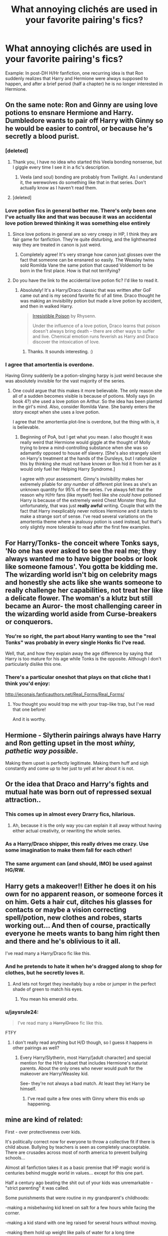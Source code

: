#+TITLE: What annoying clichés are used in your favorite pairing's fics?

* What annoying clichés are used in your favorite pairing's fics?
:PROPERTIES:
:Score: 16
:DateUnix: 1401337737.0
:DateShort: 2014-May-29
:FlairText: Discussion
:END:
Example: In post-DH H/Hr fanfiction, one recurring idea is that Ron suddenly realizes that Harry and Hermione were always supposed to happen, and after a brief period (half a chapter) he is no longer interested in Hermione.


** On the same note: Ron and Ginny are using love potions to ensnare Hermione and Harry. Dumbledore wants to pair off Harry with Ginny so he would be easier to control, or because he's secretly a blood purist.
:PROPERTIES:
:Author: deirox
:Score: 20
:DateUnix: 1401338699.0
:DateShort: 2014-May-29
:END:

*** [deleted]
:PROPERTIES:
:Score: 8
:DateUnix: 1401391436.0
:DateShort: 2014-May-29
:END:

**** Thank you, I have no idea who started this Veela bonding nonsense, but I giggle every time I see it in a fic's description.
:PROPERTIES:
:Author: _TheShrike_
:Score: 6
:DateUnix: 1401408787.0
:DateShort: 2014-May-30
:END:

***** Veela (and soul) bonding are probably from Twilight. As I understand it, the werewolves do something like that in that series. Don't actually know as I haven't read them.
:PROPERTIES:
:Author: BobVosh
:Score: 1
:DateUnix: 1401667359.0
:DateShort: 2014-Jun-02
:END:


**** [deleted]
:PROPERTIES:
:Score: 2
:DateUnix: 1401486257.0
:DateShort: 2014-May-31
:END:


*** Love potion fics in general bother me. There's only been one I've actually like and that was because it was an accidental love potion brewed thinking it was something else entirely
:PROPERTIES:
:Author: SuddenlyALampPost
:Score: 6
:DateUnix: 1401398564.0
:DateShort: 2014-May-30
:END:

**** Since love potions in general are so very creepy in HP, I think they are fair game for fanfiction. They're quite disturbing, and the lighthearted way they are treated in canon is just weird.
:PROPERTIES:
:Author: duriel
:Score: 12
:DateUnix: 1401402241.0
:DateShort: 2014-May-30
:END:

***** Completely agree! It's very strange how canon just glosses over the fact that someone can be ensnared so easily. The Weasley twins sold Romilda Vane the same potion that caused Voldemort to be born in the first place. How is that not terrifying?
:PROPERTIES:
:Score: 7
:DateUnix: 1401470339.0
:DateShort: 2014-May-30
:END:


**** Do you have the link to the accidental love potion fic? I'd like to read it.
:PROPERTIES:
:Author: qwerty-poiuyt
:Score: 1
:DateUnix: 1408780481.0
:DateShort: 2014-Aug-23
:END:

***** Absolutely! It's a Harry/Draco classic that was written after GoF came out and is my second favorite fic of all time. Draco thought he was making an invisibility potion but made a love potion by accident, and then in walked Harry.

#+begin_quote
  [[http://www.fictionalley.org/authors/rhysenn/IP00.html][Irresistible Poison]] by Rhysenn.

  Under the influence of a love potion, Draco learns that poison doesn't always bring death -- there are other ways to suffer and live. Chemical emotion runs feverish as Harry and Draco discover the intoxication of love.
#+end_quote
:PROPERTIES:
:Author: SuddenlyALampPost
:Score: 1
:DateUnix: 1408808747.0
:DateShort: 2014-Aug-23
:END:

****** Thanks. It sounds interesting. :)
:PROPERTIES:
:Author: qwerty-poiuyt
:Score: 1
:DateUnix: 1408833414.0
:DateShort: 2014-Aug-24
:END:


*** I agree that amortentia is overdone.

Having Ginny suddenly be a potion-slinging harpy is just weird because she was absolutely invisible for the vast majority of the series.
:PROPERTIES:
:Score: 5
:DateUnix: 1401469634.0
:DateShort: 2014-May-30
:END:

**** One could argue that this makes it more believable. The only reason she all of a sudden becomes visible is because of potions. Molly says (in book 4?) she used a love potion on Arthur. So the idea has been planted in the girl's mind. Also, consider Romilda Vane. She barely enters the story except when she uses a love potion.

I agree that the amortentia plot-line is overdone, but the thing with is, it is believable.
:PROPERTIES:
:Author: ryanvdb
:Score: 5
:DateUnix: 1401549586.0
:DateShort: 2014-May-31
:END:

***** Beginning of PoA, but I get what you mean. I also thought it was really weird that Hermione would giggle at the thought of Molly trying to brew a mind-controlling substance when she was so adamantly opposed to house elf slavery. [She's also strangely silent on Harry's treatment at the hands of the Dursleys, but I rationalize this by thinking she must not have known or Ron hid it from her as it would only fuel her Helping Harry Syndrome.]

I agree with your assessment. Ginny's invisibility makes her extremely pliable for /any number/ of different plot lines as she's an unknown quantity for 95% of the series. I've always felt that the reason why H/Hr fans (like myself) feel like she /could have/ potioned Harry is because of the extremely weird Chest Monster thing. But unfortunately, that was just *really awful* writing. Couple that with the fact that Harry inexplicably never notices Hermione and it starts to make a strange sort of sense. I've read several variations on the amortentia theme where a jealousy potion is used instead, but that's only slightly more tolerable to read after the first few examples.
:PROPERTIES:
:Score: 5
:DateUnix: 1401551607.0
:DateShort: 2014-May-31
:END:


** For Harry/Tonks- the conceit where Tonks says, 'No one has ever asked to see the real me; they always wanted me to have bigger boobs or look like someone famous'. You gotta be kidding me. The wizarding world isn't big on celebrity mags and honestly she acts like she wants someone to really challenge her capabilities, not treat her like a delicate flower. The woman's a klutz but still became an Auror- the most challenging career in the wizarding world aside from Curse-breakers or conquerors.
:PROPERTIES:
:Author: wordhammer
:Score: 17
:DateUnix: 1401342070.0
:DateShort: 2014-May-29
:END:

*** You're so right, the part about Harry wanting to see the "real Tonks" was probably in every single Honks fic I've read.

Well, that, and how they explain away the age difference by saying that Harry is too mature for his age while Tonks is the opposite. Although I don't particularly dislike this one.
:PROPERTIES:
:Author: deirox
:Score: 6
:DateUnix: 1401342947.0
:DateShort: 2014-May-29
:END:


*** There's a particular oneshot that plays on that cliche that I think you'd enjoy:

[[http://jeconais.fanficauthors.net/Real_Forms/Real_Forms/]]
:PROPERTIES:
:Author: twofreecents
:Score: 5
:DateUnix: 1401384874.0
:DateShort: 2014-May-29
:END:

**** You thought you would trap me with your trap-like trap, but I've read that one before!

And it is worthy.
:PROPERTIES:
:Author: wordhammer
:Score: 6
:DateUnix: 1401407936.0
:DateShort: 2014-May-30
:END:


** Hermione - Slytherin pairings always have Harry and Ron getting upset in the most /whiny, pathetic way possible/.

Making them upset is perfectly legitimate. Making them huff and sigh constantly and come up to her just to yell at her about it is not.
:PROPERTIES:
:Author: elemonated
:Score: 16
:DateUnix: 1401391771.0
:DateShort: 2014-May-29
:END:


** Or the idea that Draco and Harry's fights and mutual hate was born out of repressed sexual attraction..
:PROPERTIES:
:Score: 23
:DateUnix: 1401338275.0
:DateShort: 2014-May-29
:END:

*** This comes up in almost every Drarry fics, hilarious.
:PROPERTIES:
:Author: LeLapinBlanc
:Score: 7
:DateUnix: 1401364113.0
:DateShort: 2014-May-29
:END:

**** Ah, because it is the only way you can explain it all away without having either actual creativity, or rewriting the whole series.
:PROPERTIES:
:Author: Tiktalik
:Score: 8
:DateUnix: 1401384713.0
:DateShort: 2014-May-29
:END:


*** As a Harry/Draco shipper, this really drives me crazy. Use some imagination to make them fall for each other!
:PROPERTIES:
:Author: SuddenlyALampPost
:Score: 3
:DateUnix: 1401397206.0
:DateShort: 2014-May-30
:END:


*** The same argument can (and should, IMO) be used against HG/RW.
:PROPERTIES:
:Author: ryanvdb
:Score: 2
:DateUnix: 1401549657.0
:DateShort: 2014-May-31
:END:


** Harry gets a makeover!! Either he does it on his own for no apparent reason, or someone forces it on him. Gets a hair cut, ditches his glasses for contacts or maybe a vision correcting spell/potion, new clothes and robes, starts working out... And then of course, practically everyone he meets wants to bang him right then and there and he's oblivious to it all.

I've read many a Harry/Draco fic like this.
:PROPERTIES:
:Author: SuddenlyALampPost
:Score: 7
:DateUnix: 1401397810.0
:DateShort: 2014-May-30
:END:

*** And he pretends to hate it when he's dragged along to shop for clothes, but he secretly loves it.
:PROPERTIES:
:Author: denarii
:Score: 5
:DateUnix: 1401469399.0
:DateShort: 2014-May-30
:END:

**** And lets not forget they inevitably buy a robe or jumper in the perfect shade of green to match his eyes.
:PROPERTIES:
:Author: SuddenlyALampPost
:Score: 5
:DateUnix: 1401470042.0
:DateShort: 2014-May-30
:END:

***** You mean his emerald /orbs/.
:PROPERTIES:
:Author: deirox
:Score: 17
:DateUnix: 1401489127.0
:DateShort: 2014-May-31
:END:


*** u/jaysrule24:
#+begin_quote
  I've read many a +Harry/Draco+ fic like this.
#+end_quote

FTFY
:PROPERTIES:
:Author: jaysrule24
:Score: 4
:DateUnix: 1401402418.0
:DateShort: 2014-May-30
:END:

**** I don't really read anything but H/D though, so I guess it happens in other pairings as well?
:PROPERTIES:
:Author: SuddenlyALampPost
:Score: 2
:DateUnix: 1401405471.0
:DateShort: 2014-May-30
:END:

***** Every Harry/Slytherin, most Harry/[adult character] and special mention for the H/Hr subset that includes Hermione's naturist parents. About the only ones who never would push for the makeover are Harry/Weasley kid.

See- they're not always a bad match. At least they let Harry be himself.
:PROPERTIES:
:Author: wordhammer
:Score: 3
:DateUnix: 1401407838.0
:DateShort: 2014-May-30
:END:

****** I've read quite a few ones with Ginny where this ends up happening.
:PROPERTIES:
:Author: BobVosh
:Score: 2
:DateUnix: 1401667542.0
:DateShort: 2014-Jun-02
:END:


** mine are kind of related:

First - over protectiveness over kids.

It's politically correct now for everyone to throw a collective fit if there is child abuse. Bullying by teachers is seen as completely unacceptable. There are crusades across most of north america to prevent bullying schools...

Almost all fanfiction takes it as a basic premise that HP magic world is centuries behind muggle world in values... except for this one part.

Half a century ago beating the shit out of your kids was unremarkable - "strict parenting" it was called.

Some punishments that were routine in my grandparent's childhoods:

-making a misbehaving kid kneel on salt for a few hours while facing the corner.

-making a kid stand with one leg raised for several hours without moving.

-making them hold up weight like pails of water for a long time

And these were considered modern and soft because they didn't involve actually striking the kids - strapping was still routine.

Besides socially acceptable methods of discipline there is bullying.

Bullying only actually became an prominent issue over the last 20 years. Before that it was just taken as fact of life in schools around the world and really the only time it was expected to be stopped by teachers or school officials was when said bullying interfered with school discipline. It's really telling how radically the education systems around the world have shifted over the last several decades that Snape's behavior toward students is even referred to as "bullying".

Yet all these fanfictions I read often make a big deal out of Dursley's and Snape's "abuse" of Harry and other students, government officials rushing to save poor abused kids... bullshit. If your fic accepts aristocracy and blood relations as being meaningful and using social standards as old as a century ego, than why is this one thing being consistently missed as being totally a part of that social structure?

Just to clarify - I get that these are serious issues, it's the disassociation with cultural time period that gets me. It's sort of like writing a fiction that is based on greek era and choosing to lambast characters who are evil because they "objectify women". Or writing sci-fi about societies that wield robot armies yet use slaves for manual labor.

Second biggest cliche for me, usually stemming from the above, is that Snape is pure evil.

Rowling gave us many underdeveloped characters. Pretty much entire cast. She made an effort to at least make this guy somewhat rounded - why the need to constantly downgrade the original material?
:PROPERTIES:
:Author: flupo42
:Score: 16
:DateUnix: 1401371999.0
:DateShort: 2014-May-29
:END:

*** [deleted]
:PROPERTIES:
:Score: 4
:DateUnix: 1401392109.0
:DateShort: 2014-May-30
:END:

**** Hell, Fred and George mention being spanked by Arthur. And hard too.
:PROPERTIES:
:Author: DoubleFried
:Score: 2
:DateUnix: 1401394188.0
:DateShort: 2014-May-30
:END:

***** Well they did pretty much tried to push their own brother into a lifelong magically enforced slavery. It shows real constraint on Arthur's side that they haven't been killed outright.
:PROPERTIES:
:Author: Frix
:Score: 5
:DateUnix: 1401398020.0
:DateShort: 2014-May-30
:END:


*** I choose to believe that the Magical world kept with the times in this one particular aspect to prevent an actual muggleborn riot.
:PROPERTIES:
:Author: tn5421
:Score: 1
:DateUnix: 1401563918.0
:DateShort: 2014-May-31
:END:


*** u/BobVosh:
#+begin_quote
  Almost all fanfiction takes it as a basic premise that HP magic world is centuries behind muggle world in values... except for this one part.
#+end_quote

[[https://www.fanfiction.net/s/2565609/149/Odd-Ideas][Rorschach's Blot just did a one shot on something like this. Except about muggle weapons.]]
:PROPERTIES:
:Author: BobVosh
:Score: 1
:DateUnix: 1401667816.0
:DateShort: 2014-Jun-02
:END:


** In Marauder fics, when Peter is super annoying and obviously hated by all of the Marauders. It also bugs me when Lily is a saint and Petunia is a one-dimensional screaming hateful words.

In Harry/Ginny fics, when H/G just get back together without talking about it.
:PROPERTIES:
:Author: OwlPostAgain
:Score: 12
:DateUnix: 1401341537.0
:DateShort: 2014-May-29
:END:

*** [deleted]
:PROPERTIES:
:Score: 6
:DateUnix: 1401391687.0
:DateShort: 2014-May-29
:END:

**** [[https://www.fanfiction.net/s/7305052/1/Against-the-Moon][Against the Moon]] is excellent. It takes place when the boys are younger and it's more Remus-centric, but it's excellent and has completely shaped the way I think of the characters.

[[https://www.fanfiction.net/u/4684913/MarauderLover7][MarauderLover7]] has written some nice fics as well.
:PROPERTIES:
:Author: OwlPostAgain
:Score: 3
:DateUnix: 1401412026.0
:DateShort: 2014-May-30
:END:


**** u/Frix:
#+begin_quote
  Sirius who is basically Joey from 'Friends'.
#+end_quote

What do you assume pre-azkaban Sirius to be like? He was known as an irresponsible womanizer with more guts than brains. I'd say 'Joey' is a very good template to start from.
:PROPERTIES:
:Author: Frix
:Score: 5
:DateUnix: 1401397740.0
:DateShort: 2014-May-30
:END:

***** [deleted]
:PROPERTIES:
:Score: 8
:DateUnix: 1401398457.0
:DateShort: 2014-May-30
:END:

****** "teenage boy", "not brain dead".

That's an oxymoron!
:PROPERTIES:
:Author: Frix
:Score: 4
:DateUnix: 1401398527.0
:DateShort: 2014-May-30
:END:


**** Shoebox is the only decent general one, unless you want to try some romance ones (in which case it comes with its own can of worms).

The best characterization of Sirius though IMO, is in Every Other Midnight (yes I've been preaching this fic here a while, it's good).
:PROPERTIES:
:Score: 2
:DateUnix: 1401395293.0
:DateShort: 2014-May-30
:END:


** I'd say the fact that there "needs" to be a pairing at all. Why not write an interesting story about the war or explore more aspects of magic without forcing a relationship in there when the story doesn't demand it?

Not every story needs to be part romance.
:PROPERTIES:
:Author: Frix
:Score: 10
:DateUnix: 1401398631.0
:DateShort: 2014-May-30
:END:

*** Those are my favorite kind of stories. Unfortunately, the review amount these kind of writers get tends to be very low, at least on the newer ones. People just aren't interested.
:PROPERTIES:
:Author: thumbyyy
:Score: 2
:DateUnix: 1401441748.0
:DateShort: 2014-May-30
:END:


** I hate when Hermione/Draco starts with instant love. And then they call each other darling, love, or whatever like that. Also when eveeybody call her "Mione" and they refer the esch other "lion" or "snake"
:PROPERTIES:
:Author: gatetnegre
:Score: 4
:DateUnix: 1401720420.0
:DateShort: 2014-Jun-02
:END:


** The H/Hr ones have been beat to death. R/Hr ones always harp on the whole opposites attract thing. Often, Hermione puts up with Ron, berates him, then apologizes. Ron convinces Hermione to relax and what not.

In general, most of the pairings remain in line with the overarching theme. Hr/R will have the qualities above. H/Hr is sickeningly Gary-Stu/Mary-Sue. D/Hr has the Romeo and Juliet qualities. H/G is a strange reincarnation of J/L.
:PROPERTIES:
:Author: KwanLi
:Score: 4
:DateUnix: 1401392411.0
:DateShort: 2014-May-30
:END:

*** I think you've made a really great point. It's more a question of, "What tropes should prevail in fiction?" I've never read anything other than the Gary-Stu/Mary-Sue ship you've mentioned because those are the qualities I like in my fanfics.

A minor quibble, though, about D/Hr being akin to Romeo and Juliet. Shakespeare's opening sonnet refers to the Montagues and Capulets as 'both alike in dignity.' D's and Hr's social status is anything but equal (at least in D's eyes).
:PROPERTIES:
:Score: 2
:DateUnix: 1401474497.0
:DateShort: 2014-May-30
:END:


** I LOVE Severus/Hermione, especially Marriage Law fics. However, I fucking hate it when Hermione 'doesn't get' why she has to act submissive to Death Eater Snape in public. Like seriously. Hermione. You are the brightest witch of your age yet you think you can mouth off to snape in public. He's undercover as a Death Eater. They torture Muggles, but yeah, Snape is just gonna let that shit slide in front of all of Slytherin. Bitch please.

The best fics are when she understands and works with him in private.
:PROPERTIES:
:Author: Cakegeek
:Score: 11
:DateUnix: 1401338590.0
:DateShort: 2014-May-29
:END:

*** Whoa. As someone who doesn't read that pairing, that's a really strange complaint to read... but I get what you're saying.
:PROPERTIES:
:Author: thumbyyy
:Score: 12
:DateUnix: 1401343399.0
:DateShort: 2014-May-29
:END:

**** Yeah if you haven't read a lot of those fics, it's an odd complaint haha. Most of those fics center around the fact that Hermione is a student and is forced to marry Snape. He's chosen because he's an Order member who can protect her, plus Voldemort will support it since Snape can try to get closer to Harry thru her.

It gets tiresome when Hermione continually fights him on wanting to be independent. It just seems like a no-brainer that she has a part she needs to play in public to keep up appearances.
:PROPERTIES:
:Author: Cakegeek
:Score: 4
:DateUnix: 1401346414.0
:DateShort: 2014-May-29
:END:

***** Do you have any links to some particularly good ones?
:PROPERTIES:
:Score: 2
:DateUnix: 1401361723.0
:DateShort: 2014-May-29
:END:

****** I'm partial to [[https://www.fanfiction.net/s/4814128/1/For-the-Potions-Master-s-Amusement][For The Potion Master's Amusement]], which is absolutely the best BDSM themed fan fiction (all fandoms) ever.

The most widely acclaimed one is [[https://www.fanfiction.net/book/Harry-Potter/?&srt=4&r=10&c1=3&c2=9][Pet Project]], and the one people speak the most highly of is [[https://www.fanfiction.net/s/7413926/1/Chasing-The-Sun][Chasing the Sun]].

Like any pairing, most of it is utter rubbish, but there is some gold there. Except Voldemort pairings. I just don't get those.
:PROPERTIES:
:Author: Teh_Warlus
:Score: 6
:DateUnix: 1401389813.0
:DateShort: 2014-May-29
:END:


****** I just copy pasted my response from a thread a couple months ago.

Transcendent Quality of Remembrance - [[http://www.ashwinder.sycophanthex.com/viewstory.php?sid=26761]]

For The Potion master's Amusement - [[http://www.ashwinder.sycophanthex.com/viewstory.php?sid=20498]]

Phoenix Feathers - [[http://www.ashwinder.sycophanthex.com/viewstory.php?sid=16178]]

Send Not To Know - [[http://www.ashwinder.sycophanthex.com/viewstory.php?sid=15147]]

The Marriage Benefit - [[http://www.ashwinder.sycophanthex.com/viewstory.php?sid=21311]]

Yet Everything Remains the Same - [[http://www.ashwinder.sycophanthex.com/viewstory.php?sid=26009]]

Care of magical creatures - [[http://www.ashwinder.sycophanthex.com/viewstory.php?sid=16930]]

Weekend with the Professor - [[http://www.ashwinder.sycophanthex.com/viewstory.php?sid=9160]]

Vanity - [[http://www.ashwinder.sycophanthex.com/viewstory.php?sid=12541]]

Everything listed above is COMPLETE! Some are funny, some are serious, most all are smutty. Yet Everything Stays the Same is amazing. I'm not ashamed to say I may have cried at the end. Vanity is also fantastic. It's basically HBP from Hermione's point of view. I will give you a heads up that For the Potion Master's Amusement is a BDSM heavy fic, but it is very well written. I know not everyone is into that sort of thing. I can also link fics that are in progress that are being updated frequently if anyone is interested. I know most prefer to find completed fics, I know I do!! =) I will add more and links when I get to work!! All of these can be found on Ashwinder.sycophanthex.com.
:PROPERTIES:
:Author: Cakegeek
:Score: 3
:DateUnix: 1401396326.0
:DateShort: 2014-May-30
:END:


****** I'd also like to add [[https://www.fanfiction.net/s/6578435/1/Post-Tenebras-Lux][Post Tenebras Lux]]

It's my all time favorite by the author who also wrote [[https://www.fanfiction.net/s/7413926/1/Chasing-The-Sun][Chasing the Sun]] - a close second.
:PROPERTIES:
:Author: S33LY
:Score: 1
:DateUnix: 1401405436.0
:DateShort: 2014-May-30
:END:


****** I would recommend [[http://archiveofourown.org/works/311126/chapters/498237][Second Life]] by Lariope. It's one of my favorite Snamione fics.
:PROPERTIES:
:Author: Dimplz
:Score: 1
:DateUnix: 1401460556.0
:DateShort: 2014-May-30
:END:


****** We've converted another one to Snamione fics! Hurray!
:PROPERTIES:
:Author: LeLapinBlanc
:Score: 2
:DateUnix: 1401364304.0
:DateShort: 2014-May-29
:END:

******* I think you need to post some links to the "good ones" to claim possible victory
:PROPERTIES:
:Author: flupo42
:Score: 7
:DateUnix: 1401370197.0
:DateShort: 2014-May-29
:END:


******* I am always in threads like these promoting Snape/Hermione. I feel like some sort of crazed prophet, 'Are you familiar with our One True Pair - Severus and Hermione? Have a pamphlet!'
:PROPERTIES:
:Author: Cakegeek
:Score: 2
:DateUnix: 1401415873.0
:DateShort: 2014-May-30
:END:


*** And relating to the original theme of this thread, there is a great tongue and cheek parody someone wrote called [[http://ashwinder.sycophanthex.com/viewstory.php?sid=4107][The Not-So-Comprehensive Guide to Hermione/Severus Clichés in Fanfiction.]] You might need an account to read this, I'm not sure (as I already have one for the site).
:PROPERTIES:
:Author: Dimplz
:Score: 3
:DateUnix: 1401460395.0
:DateShort: 2014-May-30
:END:


*** I hate when they make that pairing all sappy all of a sudden.
:PROPERTIES:
:Author: kat876
:Score: 2
:DateUnix: 1401383192.0
:DateShort: 2014-May-29
:END:

**** I agree! It's one thing for it to develop into a true love story, but I hate it when it's instant. I also hate it when he makes public declarations of love or whatever. Whatever they do in private is fine, but it just isn't Snape when there's PDA involved IMO.
:PROPERTIES:
:Author: Cakegeek
:Score: 1
:DateUnix: 1401393389.0
:DateShort: 2014-May-30
:END:

***** It doesn't seem like either of them would be into PDA or really being public at all.
:PROPERTIES:
:Author: kat876
:Score: 3
:DateUnix: 1401395391.0
:DateShort: 2014-May-30
:END:

****** Totally. Instant turn off when stories include that, especially if Hermione is still a Hogwarts student.
:PROPERTIES:
:Author: Cakegeek
:Score: 1
:DateUnix: 1401395823.0
:DateShort: 2014-May-30
:END:

******* I've ended the last 7 because of it. I just cannot deal with that anymore.
:PROPERTIES:
:Author: kat876
:Score: 2
:DateUnix: 1401401810.0
:DateShort: 2014-May-30
:END:

******** I don't mind stories where hermione is a student, but it takes a certain suspension of reality. Once you go this route, you need to be extra careful with the characters. I can handle then being a bit OC, but damn, keep it together a bit.
:PROPERTIES:
:Author: Cakegeek
:Score: 2
:DateUnix: 1401413906.0
:DateShort: 2014-May-30
:END:

********* I ment because of drastic OC not because she's a student which they usually fix her age via the time turner. I just don't think either one would ever do anything romantic in the middle of the great hall in front of the whole school.
:PROPERTIES:
:Author: kat876
:Score: 2
:DateUnix: 1401445960.0
:DateShort: 2014-May-30
:END:


** Any soul bond fic is that they (usually harry and hermione) love each other forever but they can't be in love because they're too young, but super mature and powerful.
:PROPERTIES:
:Score: 3
:DateUnix: 1401362021.0
:DateShort: 2014-May-29
:END:


** My favorite pairing is probably Hermione/Ginny, there aren't enough of them for there to be cliches particular to the pairing. :(
:PROPERTIES:
:Author: denarii
:Score: 3
:DateUnix: 1401473170.0
:DateShort: 2014-May-30
:END:


** OP, I understand what you mean although your example is slightly diminished in light of JKR revealing that she got romance wrong. Better late than never, right?

People often use Luna to 'foreshadow' what's going to happen in their fic with some out-of-left-field psychic ability. It just prevents meaningful conflict from developing.

I've seen several 4th and 5th year fics where one of the characters (Neville, Sirius, etc) is suddenly a vast compendium of some really convoluted new pureblood etiquette and teaches Hermione how to be a proper Lady. It's really tiresome to read about Lord and Lady Potter ad infinitum.

The Weasley twins accepting bets on when my pair would get together. They made one (strangely accurate) bet in GoF. That does not make them the Las Vegas of the magical world. Also, I don't need any characters to validate my ship. *I* do that by reading it. I don't care if my ship make sense to anyone else, even the minor characters in that universe.

Edit: wanted to add another example
:PROPERTIES:
:Score: 1
:DateUnix: 1401470371.0
:DateShort: 2014-May-30
:END:
